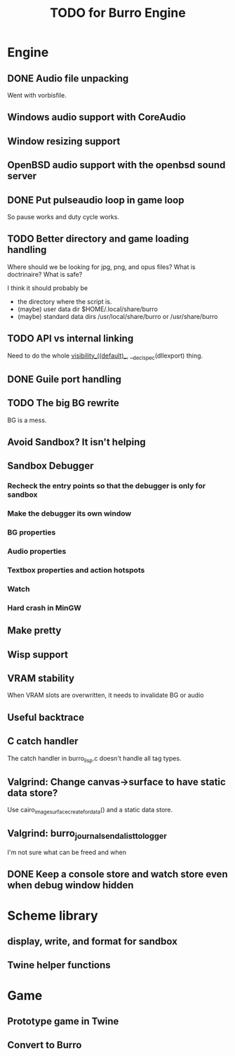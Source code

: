 #+TITLE: TODO for Burro Engine

* Engine
** DONE Audio file unpacking
   Went with vorbisfile.
** Windows audio support with CoreAudio
** Window resizing support
** OpenBSD audio support with the openbsd sound server
** DONE Put pulseaudio loop in game loop
   So pause works and duty cycle works.
** TODO Better directory and game loading handling
   Where should we be looking for jpg, png, and opus files?
   What is doctrinaire?  What is safe?

   I think it should probably be
   - the directory where the script is.
   - (maybe) user data dir $HOME/.local/share/burro
   - (maybe) standard data dirs /usr/local/share/burro or /usr/share/burro
** TODO API vs internal linking
   Need to do the whole __visibility__((default)__,
   __declspec(dllexport) thing.
** DONE Guile port handling
** TODO The big BG rewrite
   BG is a mess.
** Avoid Sandbox?  It isn't helping
** Sandbox Debugger
*** Recheck the entry points so that the debugger is only for sandbox
*** Make the debugger its own window
*** BG properties
*** Audio properties
*** Textbox properties and action hotspots
*** Watch
*** Hard crash in MinGW
** Make pretty
** Wisp support
** VRAM stability
   When VRAM slots are overwritten, it needs to invalidate BG
   or audio
** Useful backtrace
** C catch handler
   The catch handler in burro_lisp.c doesn't handle all tag types.
** Valgrind: Change canvas->surface to have static data store?
   Use cairo_image_surface_create_for_data() and a static
   data store.
** Valgrind: burro_journal_send_alist_to_logger
   I'm not sure what can be freed and when
** DONE Keep a console store and watch store even when debug window hidden
* Scheme library
** display, write, and format for sandbox
** Twine helper functions
* Game
** Prototype game in Twine
** Convert to Burro
   
